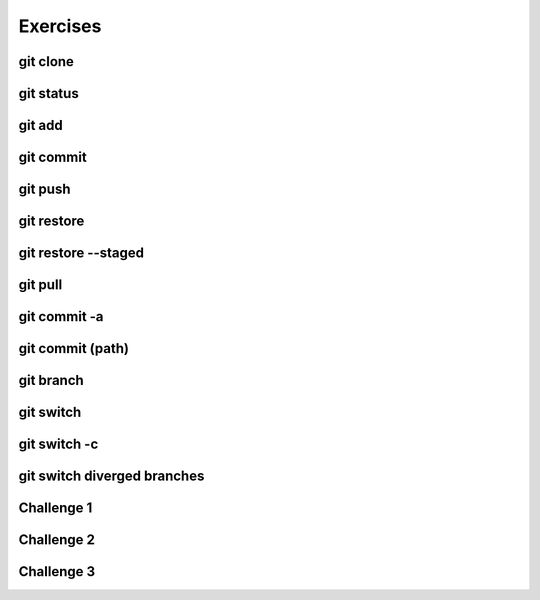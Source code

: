 .. This file is part of the OpenDSA eTextbook project. See
.. http://opendsa.org for more details.
.. Copyright (c) 2012-2020 by the OpenDSA Project Contributors, and
.. distributed under an MIT open source license.

.. avmetadata::
   :author: Ryan Buxton 
   :satisfies: Command Line Git
   :topic: Tour

Exercises
======================

git clone 
-----------
.. avembed:: AV/Development/CommandLine/exercises/gitClone/gitClone.html pe 

git status
-----------
.. avembed:: AV/Development/CommandLine/exercises/gitStatus/gitStatus.html pe 

git add 
-----------
.. avembed:: AV/Development/CommandLine/exercises/gitAdd/gitAdd.html pe 

git commit
-----------
.. avembed:: AV/Development/CommandLine/exercises/gitCommit/gitCommit.html pe 

git push
-----------
.. avembed:: AV/Development/CommandLine/exercises/gitPush/gitPush.html pe 

git restore 
-----------
.. avembed:: AV/Development/CommandLine/exercises/gitRestore/gitRestore.html pe 

git restore \-\-staged
------------------------
.. avembed:: AV/Development/CommandLine/exercises/gitRestoreStaged/gitRestoreStaged.html pe 

git pull 
-----------
.. avembed:: AV/Development/CommandLine/exercises/gitPull/gitPull.html pe 

git commit -a 
--------------
.. avembed:: AV/Development/CommandLine/exercises/gitCommitA/gitCommitA.html pe 

git commit (path)
-----------------
.. avembed:: AV/Development/CommandLine/exercises/gitCommitPath/gitCommitPath.html pe 

git branch
-----------
.. avembed:: AV/Development/CommandLine/exercises/gitBranch/gitBranch.html pe 

git switch 
-----------
.. avembed:: AV/Development/CommandLine/exercises/gitSwitch/gitSwitch.html pe 

git switch -c 
--------------
.. avembed:: AV/Development/CommandLine/exercises/gitSwitchC/gitSwitchC.html pe 

git switch diverged branches
-----------------------------
.. avembed:: AV/Development/CommandLine/exercises/gitSwitchDiverge/gitSwitchDiverge.html pe 

Challenge 1 
------------
.. avembed:: AV/Development/CommandLine/exercises/gitChallenge1/gitChallenge1.html pe 

Challenge 2 
------------
.. avembed:: AV/Development/CommandLine/exercises/gitChallenge2/gitChallenge2.html pe 

Challenge 3 
------------
.. avembed:: AV/Development/CommandLine/exercises/gitChallenge3/gitChallenge3.html pe 
   